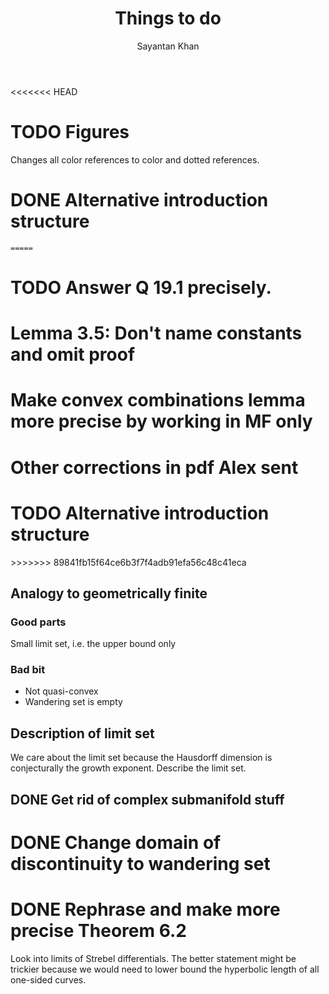 #+STARTUP: overview
#+STARTUP: latexpreview
#+TITLE: Things to do
#+AUTHOR: Sayantan Khan

<<<<<<< HEAD
* TODO Figures
Changes all color references to color and dotted references.
* DONE Alternative introduction structure
=======
* TODO Answer Q 19.1 precisely.
* Lemma 3.5: Don't name constants and omit proof
* Make convex combinations lemma more precise by working in MF only
* Other corrections in pdf Alex sent

* TODO Alternative introduction structure
>>>>>>> 89841fb15f64ce6b3f7f4adb91efa56c48c41eca
** Analogy to geometrically finite
*** Good parts
Small limit set, i.e. the upper bound only
*** Bad bit
- Not quasi-convex
- Wandering set is empty
** Description of limit set
We care about the limit set because the Hausdorff dimension is conjecturally the growth
exponent.
Describe the limit set.

** DONE Get rid of complex submanifold stuff
* DONE Change domain of discontinuity to wandering set
* DONE Rephrase and make more precise Theorem 6.2
Look into limits of Strebel differentials.  The better statement might be trickier because we
would need to lower bound the hyperbolic length of all one-sided curves.
